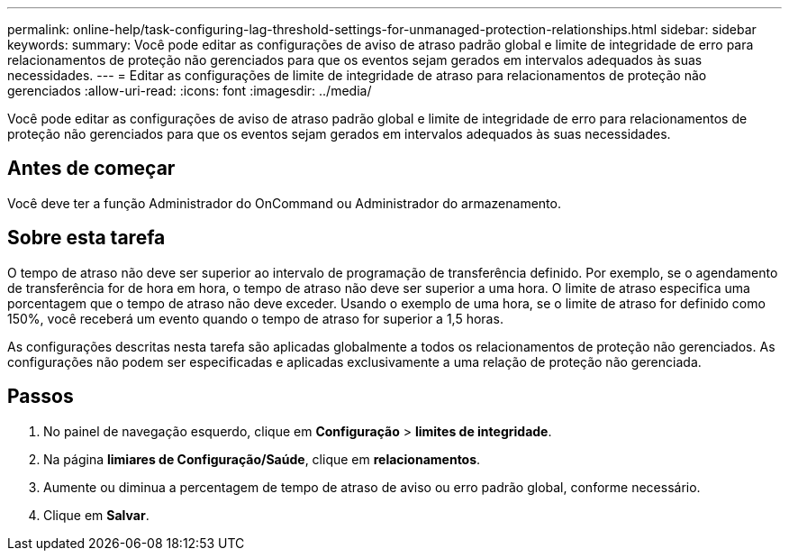 ---
permalink: online-help/task-configuring-lag-threshold-settings-for-unmanaged-protection-relationships.html 
sidebar: sidebar 
keywords:  
summary: Você pode editar as configurações de aviso de atraso padrão global e limite de integridade de erro para relacionamentos de proteção não gerenciados para que os eventos sejam gerados em intervalos adequados às suas necessidades. 
---
= Editar as configurações de limite de integridade de atraso para relacionamentos de proteção não gerenciados
:allow-uri-read: 
:icons: font
:imagesdir: ../media/


[role="lead"]
Você pode editar as configurações de aviso de atraso padrão global e limite de integridade de erro para relacionamentos de proteção não gerenciados para que os eventos sejam gerados em intervalos adequados às suas necessidades.



== Antes de começar

Você deve ter a função Administrador do OnCommand ou Administrador do armazenamento.



== Sobre esta tarefa

O tempo de atraso não deve ser superior ao intervalo de programação de transferência definido. Por exemplo, se o agendamento de transferência for de hora em hora, o tempo de atraso não deve ser superior a uma hora. O limite de atraso especifica uma porcentagem que o tempo de atraso não deve exceder. Usando o exemplo de uma hora, se o limite de atraso for definido como 150%, você receberá um evento quando o tempo de atraso for superior a 1,5 horas.

As configurações descritas nesta tarefa são aplicadas globalmente a todos os relacionamentos de proteção não gerenciados. As configurações não podem ser especificadas e aplicadas exclusivamente a uma relação de proteção não gerenciada.



== Passos

. No painel de navegação esquerdo, clique em *Configuração* > *limites de integridade*.
. Na página *limiares de Configuração/Saúde*, clique em *relacionamentos*.
. Aumente ou diminua a percentagem de tempo de atraso de aviso ou erro padrão global, conforme necessário.
. Clique em *Salvar*.

